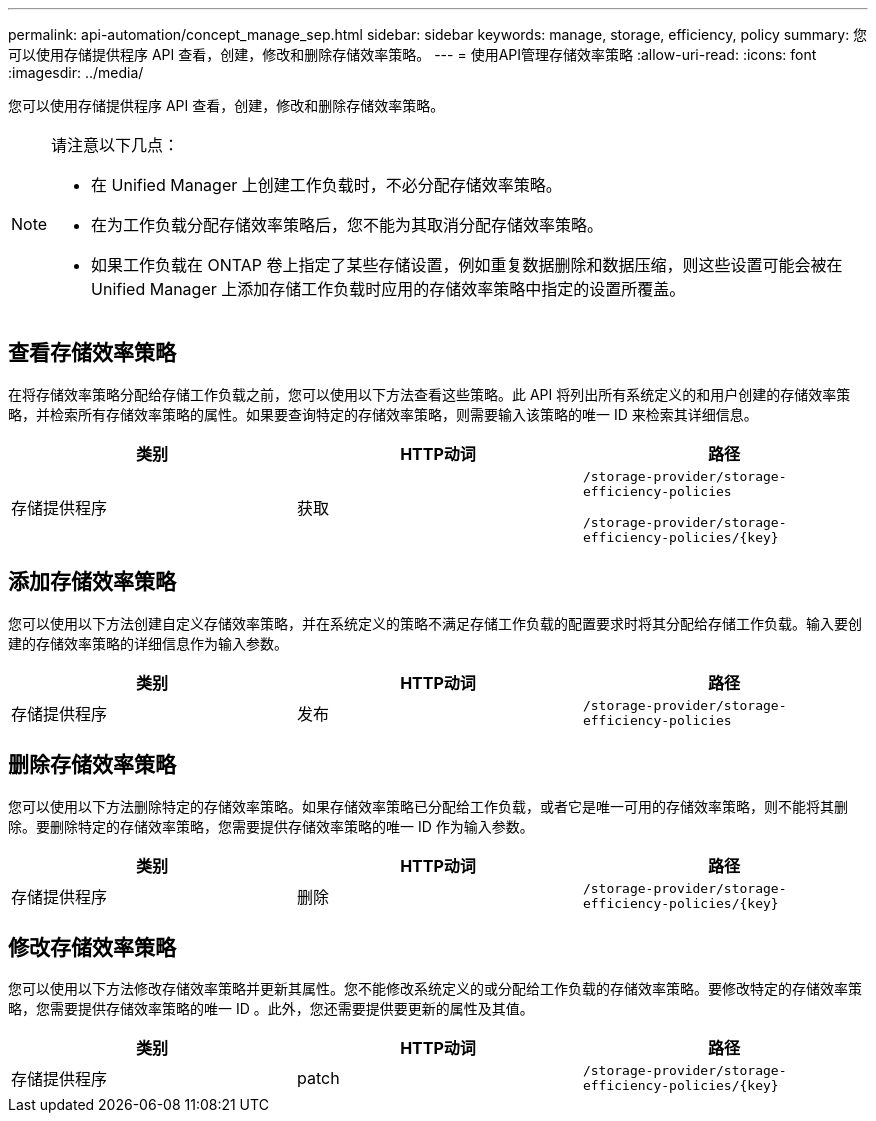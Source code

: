 ---
permalink: api-automation/concept_manage_sep.html 
sidebar: sidebar 
keywords: manage, storage, efficiency, policy 
summary: 您可以使用存储提供程序 API 查看，创建，修改和删除存储效率策略。 
---
= 使用API管理存储效率策略
:allow-uri-read: 
:icons: font
:imagesdir: ../media/


[role="lead"]
您可以使用存储提供程序 API 查看，创建，修改和删除存储效率策略。

[NOTE]
====
请注意以下几点：

* 在 Unified Manager 上创建工作负载时，不必分配存储效率策略。
* 在为工作负载分配存储效率策略后，您不能为其取消分配存储效率策略。
* 如果工作负载在 ONTAP 卷上指定了某些存储设置，例如重复数据删除和数据压缩，则这些设置可能会被在 Unified Manager 上添加存储工作负载时应用的存储效率策略中指定的设置所覆盖。


====


== 查看存储效率策略

在将存储效率策略分配给存储工作负载之前，您可以使用以下方法查看这些策略。此 API 将列出所有系统定义的和用户创建的存储效率策略，并检索所有存储效率策略的属性。如果要查询特定的存储效率策略，则需要输入该策略的唯一 ID 来检索其详细信息。

[cols="3*"]
|===
| 类别 | HTTP动词 | 路径 


 a| 
存储提供程序
 a| 
获取
 a| 
`/storage-provider/storage-efficiency-policies`

`/storage-provider/storage-efficiency-policies/\{key}`

|===


== 添加存储效率策略

您可以使用以下方法创建自定义存储效率策略，并在系统定义的策略不满足存储工作负载的配置要求时将其分配给存储工作负载。输入要创建的存储效率策略的详细信息作为输入参数。

[cols="3*"]
|===
| 类别 | HTTP动词 | 路径 


 a| 
存储提供程序
 a| 
发布
 a| 
`/storage-provider/storage-efficiency-policies`

|===


== 删除存储效率策略

您可以使用以下方法删除特定的存储效率策略。如果存储效率策略已分配给工作负载，或者它是唯一可用的存储效率策略，则不能将其删除。要删除特定的存储效率策略，您需要提供存储效率策略的唯一 ID 作为输入参数。

[cols="3*"]
|===
| 类别 | HTTP动词 | 路径 


 a| 
存储提供程序
 a| 
删除
 a| 
`/storage-provider/storage-efficiency-policies/\{key}`

|===


== 修改存储效率策略

您可以使用以下方法修改存储效率策略并更新其属性。您不能修改系统定义的或分配给工作负载的存储效率策略。要修改特定的存储效率策略，您需要提供存储效率策略的唯一 ID 。此外，您还需要提供要更新的属性及其值。

[cols="3*"]
|===
| 类别 | HTTP动词 | 路径 


 a| 
存储提供程序
 a| 
patch
 a| 
`/storage-provider/storage-efficiency-policies/\{key}`

|===